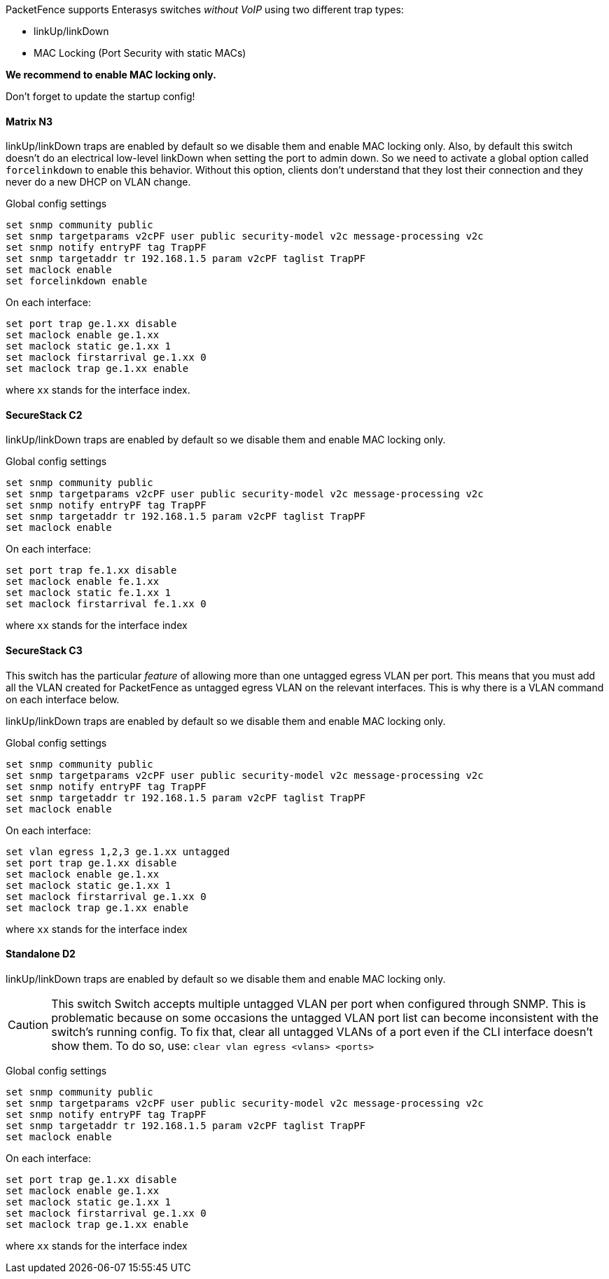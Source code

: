 // to display images directly on GitHub
ifdef::env-github[]
:encoding: UTF-8
:lang: en
:doctype: book
:toc: left
:imagesdir: ../../images
endif::[]

////

    This file is part of the PacketFence project.

    See PacketFence_Network_Devices_Configuration_Guide.asciidoc
    for  authors, copyright and license information.

////


//=== Enterasys

PacketFence supports Enterasys switches _without VoIP_ using two different trap types: 

* linkUp/linkDown 
* MAC Locking (Port Security with static MACs) 

*We recommend to enable MAC locking only.*

Don't forget to update the startup config! 

==== Matrix N3 

linkUp/linkDown traps are enabled by default so we disable them and enable MAC locking 
only. Also, by default this switch doesn't do an electrical low-level linkDown when setting the 
port to admin down. So we need to activate a global option called `forcelinkdown` to enable 
this behavior. Without this option, clients don't understand that they lost their connection and 
they never do a new DHCP on VLAN change. 

Global config settings 

  set snmp community public 
  set snmp targetparams v2cPF user public security-model v2c message-processing v2c 
  set snmp notify entryPF tag TrapPF 
  set snmp targetaddr tr 192.168.1.5 param v2cPF taglist TrapPF 
  set maclock enable 
  set forcelinkdown enable 

On each interface: 

  set port trap ge.1.xx disable 
  set maclock enable ge.1.xx 
  set maclock static ge.1.xx 1 
  set maclock firstarrival ge.1.xx 0 
  set maclock trap ge.1.xx enable 

where `xx` stands for the interface index.

==== SecureStack C2 

linkUp/linkDown traps are enabled by default so we disable them and enable MAC locking 
only. 

Global config settings 

  set snmp community public 
  set snmp targetparams v2cPF user public security-model v2c message-processing v2c 
  set snmp notify entryPF tag TrapPF 
  set snmp targetaddr tr 192.168.1.5 param v2cPF taglist TrapPF 
  set maclock enable 

On each interface: 

  set port trap fe.1.xx disable 
  set maclock enable fe.1.xx 
  set maclock static fe.1.xx 1 
  set maclock firstarrival fe.1.xx 0 

where `xx` stands for the interface index 

==== SecureStack C3 

This switch has the particular _feature_ of allowing more than one untagged egress VLAN per 
port. This means that you must add all the VLAN created for PacketFence as untagged egress 
VLAN on the relevant interfaces. This is why there is a VLAN command on each interface 
below. 

linkUp/linkDown traps are enabled by default so we disable them and enable MAC locking 
only. 

Global config settings 

  set snmp community public 
  set snmp targetparams v2cPF user public security-model v2c message-processing v2c 
  set snmp notify entryPF tag TrapPF 
  set snmp targetaddr tr 192.168.1.5 param v2cPF taglist TrapPF 
  set maclock enable 

On each interface: 

  set vlan egress 1,2,3 ge.1.xx untagged 
  set port trap ge.1.xx disable 
  set maclock enable ge.1.xx 
  set maclock static ge.1.xx 1 
  set maclock firstarrival ge.1.xx 0 
  set maclock trap ge.1.xx enable 

where `xx` stands for the interface index 

==== Standalone D2 

linkUp/linkDown traps are enabled by default so we disable them and enable MAC locking 
only. 

CAUTION: This switch Switch accepts multiple untagged VLAN per port when configured 
through SNMP. This is problematic because on some occasions the untagged VLAN port list 
can become inconsistent with the switch’s running config. To fix that, clear all untagged VLANs 
of a port even if the CLI interface doesn’t show them. 
To do so, use: `clear vlan egress <vlans> <ports>` 

Global config settings 

  set snmp community public 
  set snmp targetparams v2cPF user public security-model v2c message-processing v2c 
  set snmp notify entryPF tag TrapPF 
  set snmp targetaddr tr 192.168.1.5 param v2cPF taglist TrapPF 
  set maclock enable 

On each interface: 

  set port trap ge.1.xx disable 
  set maclock enable ge.1.xx 
  set maclock static ge.1.xx 1 
  set maclock firstarrival ge.1.xx 0 
  set maclock trap ge.1.xx enable 

where `xx` stands for the interface index 

